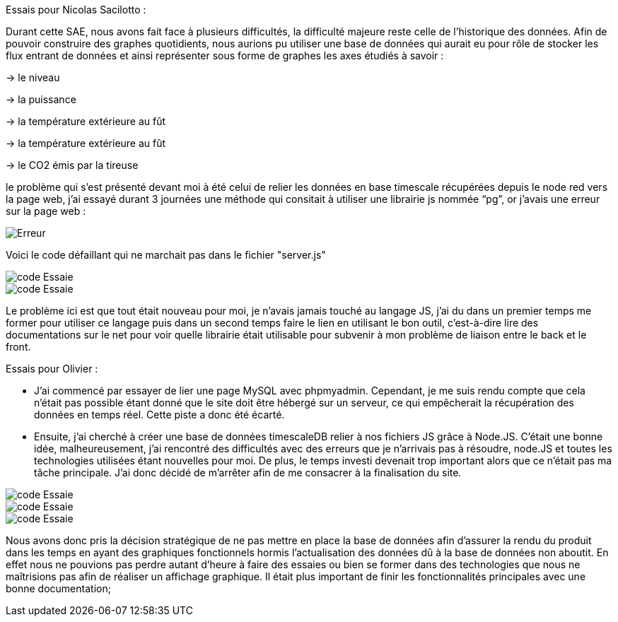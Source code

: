 Essais pour Nicolas Sacilotto :

Durant cette SAE, nous avons fait face à plusieurs difficultés, la difficulté majeure reste celle de l’historique des données. Afin de pouvoir construire des graphes quotidients, nous aurions pu utiliser une base de données qui aurait eu pour rôle de stocker les flux entrant de données et ainsi représenter sous forme de graphes les axes étudiés à savoir : 

-> le niveau 

-> la puissance 

-> la température extérieure au fût

-> la température extérieure au fût

-> le CO2 émis par la tireuse



le problème qui s’est présenté devant moi à été celui de relier les données en base timescale récupérées depuis le node red vers la page web, j’ai essayé durant 3 journées une méthode qui consitait à utiliser une librairie js nommée “pg”, or j’avais une erreur sur la page web :

image::https://github.com/nicolaspoda/SAE-ALT-S3-Dev-22-23-STDS-3B-Equipe-6/blob/main/Images/erreur.png[Erreur]

Voici le code défaillant qui ne marchait pas dans le fichier "server.js"

image::https://github.com/nicolaspoda/SAE-ALT-S3-Dev-22-23-STDS-3B-Equipe-6/blob/main/Images/pg1.png[code Essaie]

image::https://github.com/nicolaspoda/SAE-ALT-S3-Dev-22-23-STDS-3B-Equipe-6/blob/main/Images/pg2.png[code Essaie]

Le problème ici est que tout était nouveau pour moi, je n'avais jamais touché au langage JS, j'ai du dans un premier temps me former pour utiliser ce langage puis dans un second temps faire le lien en utilisant le bon outil, c'est-à-dire lire des documentations sur le net pour voir quelle librairie était utilisable pour subvenir à mon problème de liaison entre le back et le front.


Essais pour Olivier : 

* J’ai commencé par essayer de lier une page MySQL avec phpmyadmin. Cependant, je me suis rendu compte que cela n’était pas possible étant donné que le site doit être hébergé sur un serveur, ce qui empêcherait la récupération des données en temps réel. Cette piste a donc été écarté.

* Ensuite, j’ai cherché à créer une base de données timescaleDB relier à nos fichiers JS grâce à Node.JS. C’était une bonne idée, malheureusement, j’ai rencontré des difficultés avec des erreurs que je n’arrivais pas à résoudre, node.JS et toutes les technologies utilisées étant nouvelles pour moi. De plus, le temps investi devenait trop important alors que ce n’était pas ma tâche principale. J’ai donc décidé de m’arrêter afin de me consacrer à la finalisation du site.


image::https://github.com/nicolaspoda/SAE-ALT-S3-Dev-22-23-STDS-3B-Equipe-6/blob/main/Images/code1.png[code Essaie]

image::https://github.com/nicolaspoda/SAE-ALT-S3-Dev-22-23-STDS-3B-Equipe-6/blob/main/Images/code2.png[code Essaie]

image::https://github.com/nicolaspoda/SAE-ALT-S3-Dev-22-23-STDS-3B-Equipe-6/blob/main/Images/erreur1.png[code Essaie]




Nous avons donc pris la décision stratégique de ne pas mettre en place la base de données afin d'assurer la rendu du produit dans les temps en ayant des graphiques fonctionnels hormis l'actualisation des données dû à la base de données non aboutit. En effet nous ne pouvions pas perdre autant d'heure à faire des essaies ou bien se former dans des technologies que nous ne maîtrisions pas afin de réaliser un affichage graphique. Il était plus important de finir les fonctionnalités principales avec une bonne documentation;

